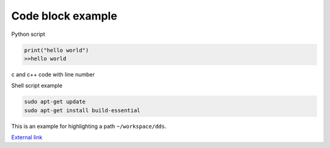 Code block example
=============================================

Python script

.. code-block:: python

   print("hello world")
   >>hello world

c and c++ code with line number

.. code-block:: c
   :linenos:

   int main (int argc, char *argv) {
      printf("hello c world");
      return 0;
   }

Shell script example

.. code-block:: shell-session

   sudo apt-get update
   sudo apt-get install build-essential

This is an example for highlighting a path ``~/workspace/dds``.

`External link <https://github.com/DynamicDeepSKY/astroid_all>`_